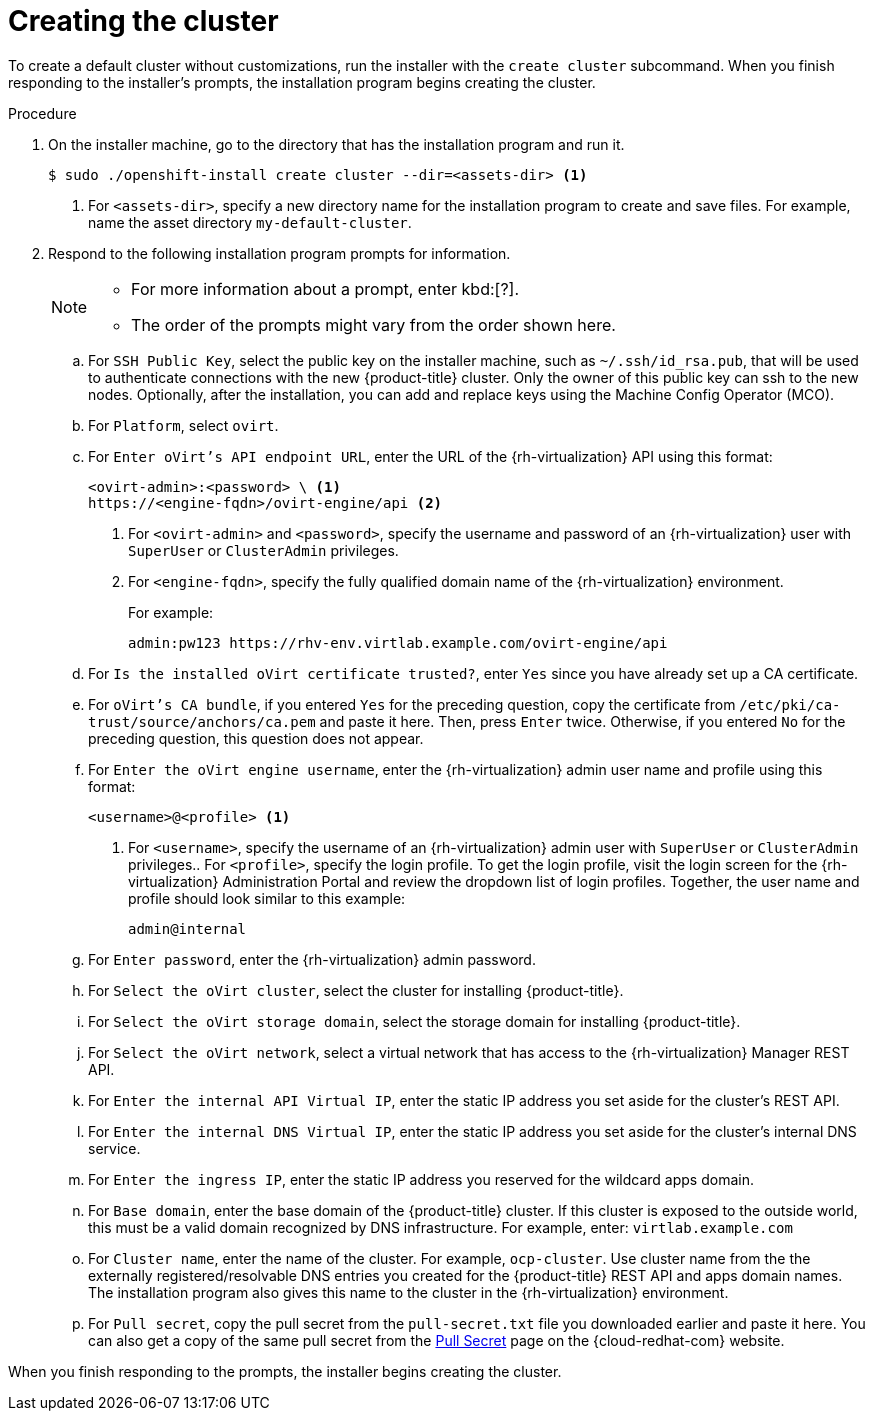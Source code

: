// Module included in the following assemblies:
//
// * installing/installing_rhv/installing-rhv-default.adoc

[id="installing-rhv-creating-the-cluster_{context}"]
= Creating the cluster

To create a default cluster without customizations, run the installer with the `create cluster` subcommand. When you finish responding to the installer's prompts, the installation program begins creating the cluster.

.Procedure

. On the installer machine, go to the directory that has the installation program and run it.
+
----
$ sudo ./openshift-install create cluster --dir=<assets-dir> <1>
----
<1> For `<assets-dir>`, specify a new directory name for the installation program to create and save files. For example, name the asset directory `my-default-cluster`.
+
. Respond to the following installation program prompts for information.
+
[NOTE]
====
* For more information about a prompt, enter kbd:[?].
* The order of the prompts might vary from the order shown here.
====
+
.. For `SSH Public Key`, select the public key on the installer machine, such as `~/.ssh/id_rsa.pub`, that will be used to authenticate connections with the new {product-title} cluster. Only the owner of this public key can ssh to the new nodes. Optionally, after the installation, you can add and replace keys using the Machine Config Operator (MCO).
.. For `Platform`, select `ovirt`.
.. For `Enter oVirt's API endpoint URL`, enter the URL of the {rh-virtualization} API using this format:
+
----
<ovirt-admin>:<password> \ <1>
https://<engine-fqdn>/ovirt-engine/api <2>
----
<1> For `<ovirt-admin>` and `<password>`, specify the username and password of an {rh-virtualization} user with `SuperUser` or `ClusterAdmin` privileges.
<2> For `<engine-fqdn>`, specify the fully qualified domain name of the {rh-virtualization} environment.
+
For example:
+
----
admin:pw123 https://rhv-env.virtlab.example.com/ovirt-engine/api
----
+
.. For `Is the installed oVirt certificate trusted?`, enter `Yes` since you have already set up a CA certificate.
.. For `oVirt's CA bundle`, if you entered `Yes` for the preceding question, copy the certificate from `/etc/pki/ca-trust/source/anchors/ca.pem` and paste it here. Then, press `Enter` twice. Otherwise, if you entered `No` for the preceding question, this question does not appear.
.. For `Enter the oVirt engine username`, enter the {rh-virtualization} admin user name and profile using this format:
+
----
<username>@<profile> <1>
----
<1> For `<username>`, specify the username of an {rh-virtualization} admin user with `SuperUser` or `ClusterAdmin` privileges.. For `<profile>`, specify the login profile. To get the login profile, visit the login screen for the {rh-virtualization} Administration Portal and review the dropdown list of login profiles. Together, the user name and profile should look similar to this example:
+
----
admin@internal
----
+
.. For `Enter password`, enter the {rh-virtualization} admin password.
.. For `Select the oVirt cluster`, select the cluster for installing {product-title}.
.. For `Select the oVirt storage domain`, select the storage domain for installing {product-title}.
.. For `Select the oVirt network`, select a virtual network that has access to the {rh-virtualization} Manager REST API.
.. For `Enter the internal API Virtual IP`, enter the static IP address you set aside for the cluster’s REST API.
.. For `Enter the internal DNS Virtual IP`, enter the static IP address you set aside for the cluster’s internal DNS service.
.. For `Enter the ingress IP`, enter the static IP address you reserved for the wildcard apps domain.
.. For `Base domain`, enter the base domain of the {product-title} cluster. If this cluster is exposed to the outside world, this must be a valid domain recognized by DNS infrastructure. For example, enter: `virtlab.example.com`
.. For `Cluster name`, enter the name of the cluster. For example, `ocp-cluster`. Use cluster name from the the externally registered/resolvable DNS entries you created for the {product-title} REST API and apps domain names. The installation program also gives this name to the cluster in the {rh-virtualization} environment.
.. For `Pull secret`, copy the pull secret from the `pull-secret.txt` file you downloaded earlier and paste it here. You can also get a copy of the same pull secret from the link:https://cloud.redhat.com/openshift/install/pull-secret[Pull Secret] page on the {cloud-redhat-com} website.

When you finish responding to the prompts, the installer begins creating the cluster.
